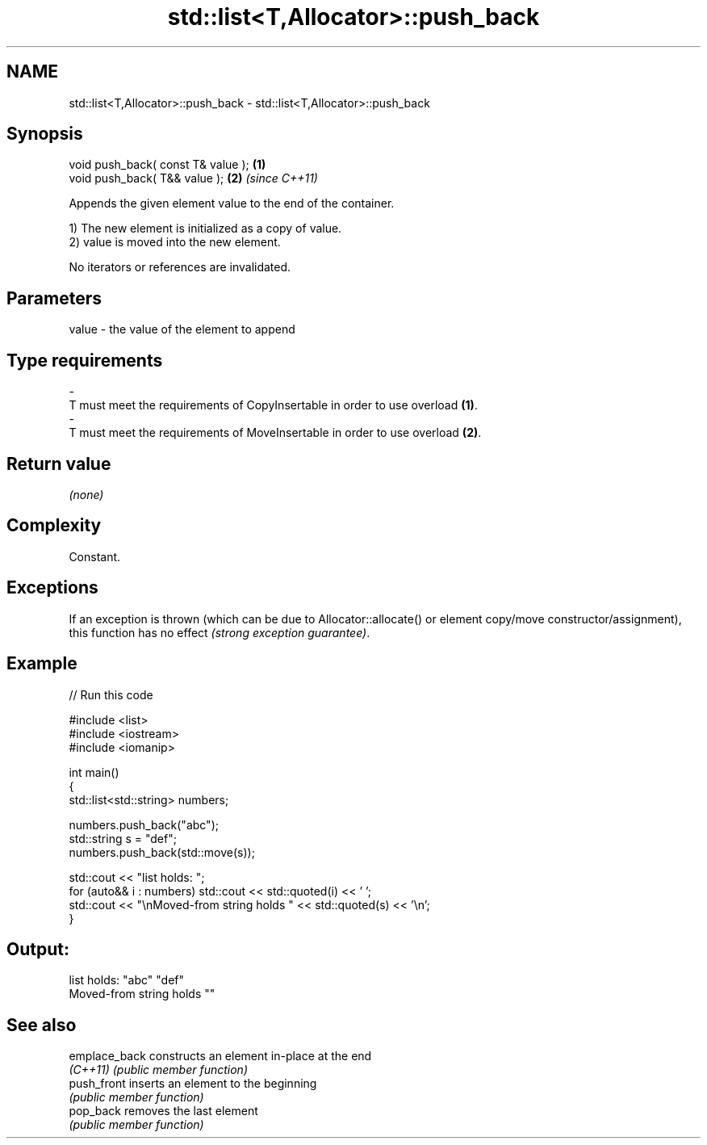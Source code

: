 .TH std::list<T,Allocator>::push_back 3 "2020.03.24" "http://cppreference.com" "C++ Standard Libary"
.SH NAME
std::list<T,Allocator>::push_back \- std::list<T,Allocator>::push_back

.SH Synopsis
   void push_back( const T& value ); \fB(1)\fP
   void push_back( T&& value );      \fB(2)\fP \fI(since C++11)\fP

   Appends the given element value to the end of the container.

   1) The new element is initialized as a copy of value.
   2) value is moved into the new element.

   No iterators or references are invalidated.

.SH Parameters

   value             -            the value of the element to append
.SH Type requirements
   -
   T must meet the requirements of CopyInsertable in order to use overload \fB(1)\fP.
   -
   T must meet the requirements of MoveInsertable in order to use overload \fB(2)\fP.

.SH Return value

   \fI(none)\fP

.SH Complexity

   Constant.

.SH Exceptions

   If an exception is thrown (which can be due to Allocator::allocate() or element copy/move constructor/assignment), this function has no effect \fI(strong exception guarantee)\fP.

.SH Example

   
// Run this code

 #include <list>
 #include <iostream>
 #include <iomanip>

 int main()
 {
     std::list<std::string> numbers;

     numbers.push_back("abc");
     std::string s = "def";
     numbers.push_back(std::move(s));

     std::cout << "list holds: ";
     for (auto&& i : numbers) std::cout << std::quoted(i) << ' ';
     std::cout << "\\nMoved-from string holds " << std::quoted(s) << '\\n';
 }

.SH Output:

 list holds: "abc" "def"
 Moved-from string holds ""

.SH See also

   emplace_back constructs an element in-place at the end
   \fI(C++11)\fP      \fI(public member function)\fP
   push_front   inserts an element to the beginning
                \fI(public member function)\fP
   pop_back     removes the last element
                \fI(public member function)\fP
